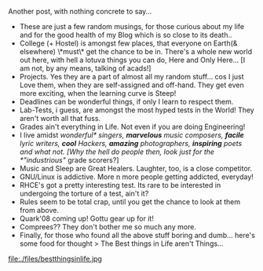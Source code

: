 #+BEGIN_COMMENT
.. title: Life "In-gen"
.. date: 2007/11/21 17:37:00
.. tags: blab, exams, lafootgiri, quark
.. slug: life-in-gen
#+END_COMMENT




Another post, with nothing concrete to say...

- These are just a few random musings, for those curious about my
  life and for the good health of my Blog which is so close to its
  death..
- College (+ Hostel) is amongst few places, that everyone on
  Earth(& elsewhere) \*must\* get the chance to be in. There's a
  whole new world out here, with hell a lotuva things you can do,
  Here and Only Here... [I am not, by any means, talking of
  acads!]
- Projects. Yes they are a part of almost all my random
  stuff... cos I just Love them, when they are self-assigned and
  off-hand. They get even more exciting, when the learning curve
  is Steep!
- Deadlines can be wonderful things, if only I learn to respect
  them.
- Lab-Tests, i guess, are amongst the most hyped tests in the
  World! They aren't worth all that fuss.
- Grades ain't everything in Life. Not even if you are doing
  Engineering!
- I live amidst /wonderful* singers, *marvelous* music composers,
  *facile* lyric writers, *cool* Hackers, *amazing* photographers,
  *inspiring* poets and what not. [Why the hell do people then,
  look just for the *"industrious"/ grade scorers?]
- Music and Sleep are Great Healers. Laughter, too, is a close
  competitor.
- GNU/Linux is addictive. More n more people getting addicted,
  everyday!
- RHCE's got a pretty interesting test. Its rare to be interested
  in undergoing the torture of a test, ain't it?
- Rules seem to be total crap, until you get the chance to look at
  them from above.
- Quark'08 coming up! Gottu gear up for it!
- Comprees?? They don't bother me so much any more.
- Finally, for those who found all the above stuff boring and
  dumb... here's some food for thought > The Best things in Life
  aren't Things...

file:./files/bestthingsinlife.jpg
